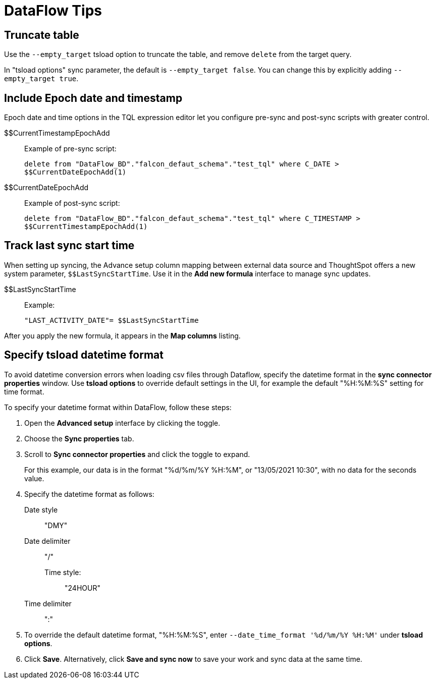 = DataFlow Tips
:last_updated: 05/13/2021
:permalink: /:collection/:path.html
:sidebar: mydoc_sidebar
:summary: We have several tips for managing the data sync in your organization.

[#truncate-table]
== Truncate table

Use the `--empty_target` tsload option to truncate the table, and remove `delete` from the target query.

In "tsload options" sync parameter, the default is `--empty_target false`.
You can change this by explicitly adding `--empty_target true`.

[#epochs]
== Include Epoch date and timestamp

Epoch date and time options in the TQL expression editor let you configure pre-sync and post-sync scripts with greater control.
[#current-timestamp-epoch]
$$CurrentTimestampEpochAdd::  Example of pre-sync script:
+
`delete from "DataFlow_BD"."falcon_defaut_schema"."test_tql" where C_DATE > $$CurrentDateEpochAdd(1)`
[#current-date-epoch]
$$CurrentDateEpochAdd:: Example of post-sync script:
+
`delete from "DataFlow_BD"."falcon_defaut_schema"."test_tql" where C_TIMESTAMP > $$CurrentTimestampEpochAdd(1)`

[#last-sync]
== Track last sync start time

When setting up syncing, the Advance setup column mapping between external data source and ThoughtSpot offers a new system parameter, `$$LastSyncStartTime`.
Use it in the *Add new formula* interface to manage sync updates.
[#last-sync-start-time]
$$LastSyncStartTime::  Example:
+
`"LAST_ACTIVITY_DATE"= $$LastSyncStartTime`

After you apply the new formula, it appears in the *Map columns* listing.

[#tsload-date-time]
== Specify tsload datetime format

To avoid datetime conversion errors when loading csv files through Dataflow, specify the datetime format in the *sync connector properties* window.
Use *tsload options* to override default settings in the UI, for example the default "%H:%M:%S" setting for time format.

To specify your datetime format within DataFlow, follow these steps:

. Open the *Advanced setup* interface by clicking the toggle.
. Choose the *Sync properties* tab.
. Scroll to *Sync connector properties* and click the toggle to expand.
+
For this example, our data is in the format "%d/%m/%Y %H:%M", or "13/05/2021 10:30", with no data for the seconds value.
. Specify the datetime format as follows: +
Date style::: "DMY"
Date delimiter::: "/"
Time style::::: "24HOUR"
Time delimiter::: ":"
. To override the default datetime format, "%H:%M:%S", enter `--date_time_format '%d/%m/%Y %H:%M'` under *tsload options*.
. Click *Save*.
Alternatively, click *Save and sync now* to save your work and sync data at the same time.
